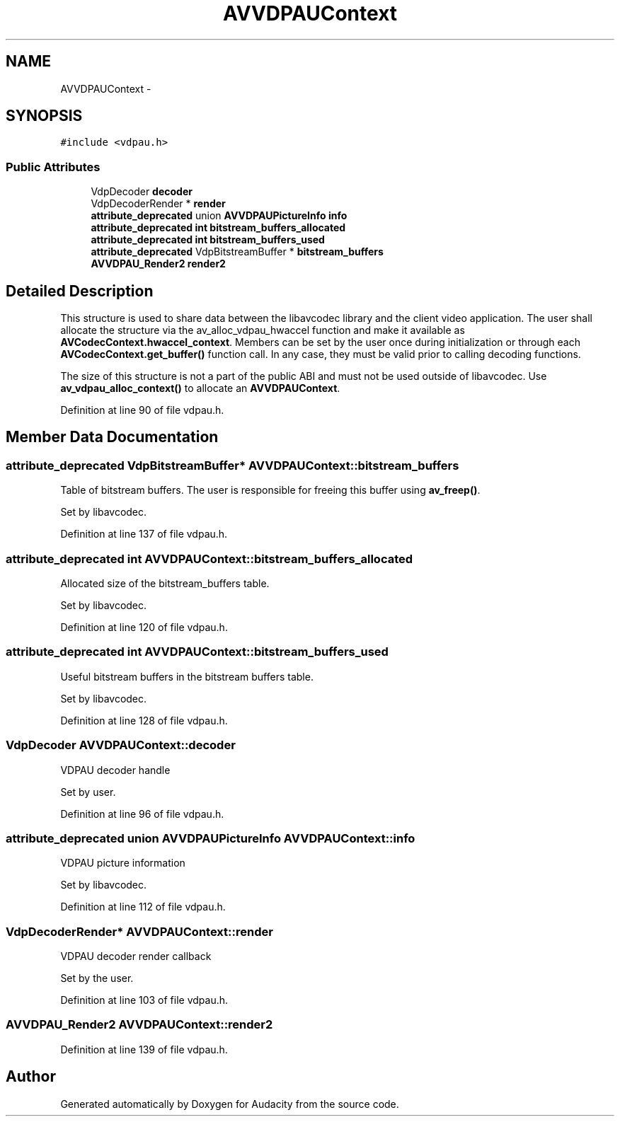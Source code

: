 .TH "AVVDPAUContext" 3 "Thu Apr 28 2016" "Audacity" \" -*- nroff -*-
.ad l
.nh
.SH NAME
AVVDPAUContext \- 
.SH SYNOPSIS
.br
.PP
.PP
\fC#include <vdpau\&.h>\fP
.SS "Public Attributes"

.in +1c
.ti -1c
.RI "VdpDecoder \fBdecoder\fP"
.br
.ti -1c
.RI "VdpDecoderRender * \fBrender\fP"
.br
.ti -1c
.RI "\fBattribute_deprecated\fP union \fBAVVDPAUPictureInfo\fP \fBinfo\fP"
.br
.ti -1c
.RI "\fBattribute_deprecated\fP \fBint\fP \fBbitstream_buffers_allocated\fP"
.br
.ti -1c
.RI "\fBattribute_deprecated\fP \fBint\fP \fBbitstream_buffers_used\fP"
.br
.ti -1c
.RI "\fBattribute_deprecated\fP VdpBitstreamBuffer * \fBbitstream_buffers\fP"
.br
.ti -1c
.RI "\fBAVVDPAU_Render2\fP \fBrender2\fP"
.br
.in -1c
.SH "Detailed Description"
.PP 
This structure is used to share data between the libavcodec library and the client video application\&. The user shall allocate the structure via the av_alloc_vdpau_hwaccel function and make it available as \fBAVCodecContext\&.hwaccel_context\fP\&. Members can be set by the user once during initialization or through each \fBAVCodecContext\&.get_buffer()\fP function call\&. In any case, they must be valid prior to calling decoding functions\&.
.PP
The size of this structure is not a part of the public ABI and must not be used outside of libavcodec\&. Use \fBav_vdpau_alloc_context()\fP to allocate an \fBAVVDPAUContext\fP\&. 
.PP
Definition at line 90 of file vdpau\&.h\&.
.SH "Member Data Documentation"
.PP 
.SS "\fBattribute_deprecated\fP VdpBitstreamBuffer* AVVDPAUContext::bitstream_buffers"
Table of bitstream buffers\&. The user is responsible for freeing this buffer using \fBav_freep()\fP\&.
.PP
Set by libavcodec\&. 
.PP
Definition at line 137 of file vdpau\&.h\&.
.SS "\fBattribute_deprecated\fP \fBint\fP AVVDPAUContext::bitstream_buffers_allocated"
Allocated size of the bitstream_buffers table\&.
.PP
Set by libavcodec\&. 
.PP
Definition at line 120 of file vdpau\&.h\&.
.SS "\fBattribute_deprecated\fP \fBint\fP AVVDPAUContext::bitstream_buffers_used"
Useful bitstream buffers in the bitstream buffers table\&.
.PP
Set by libavcodec\&. 
.PP
Definition at line 128 of file vdpau\&.h\&.
.SS "VdpDecoder AVVDPAUContext::decoder"
VDPAU decoder handle
.PP
Set by user\&. 
.PP
Definition at line 96 of file vdpau\&.h\&.
.SS "\fBattribute_deprecated\fP union \fBAVVDPAUPictureInfo\fP AVVDPAUContext::info"
VDPAU picture information
.PP
Set by libavcodec\&. 
.PP
Definition at line 112 of file vdpau\&.h\&.
.SS "VdpDecoderRender* AVVDPAUContext::render"
VDPAU decoder render callback
.PP
Set by the user\&. 
.PP
Definition at line 103 of file vdpau\&.h\&.
.SS "\fBAVVDPAU_Render2\fP AVVDPAUContext::render2"

.PP
Definition at line 139 of file vdpau\&.h\&.

.SH "Author"
.PP 
Generated automatically by Doxygen for Audacity from the source code\&.
